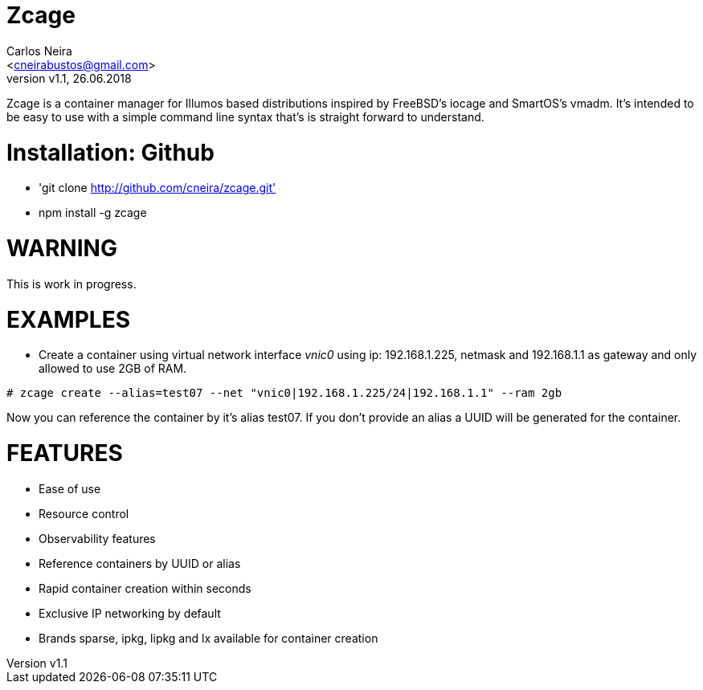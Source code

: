 = Zcage 
:author: Carlos Neira 
:email: <cneirabustos@gmail.com>
:revnumber: v1.1
:revdate: 26.06.2018

Zcage is a container manager for Illumos based distributions inspired by FreeBSD's iocage and SmartOS's vmadm.  
It's intended to be easy to use with a simple command line syntax that's is straight forward to understand.


= Installation: Github

  * 'git clone  http://github.com/cneira/zcage.git'
  *  npm install -g zcage
  


= WARNING

This is work in progress. 

= EXAMPLES

* Create a container using virtual network interface _vnic0_ using ip: 192.168.1.225, netmask and 192.168.1.1 as gateway and only allowed to use 2GB of RAM. 
```bash
# zcage create --alias=test07 --net "vnic0|192.168.1.225/24|192.168.1.1" --ram 2gb  
```
Now you can reference the container by it's alias test07. If you don't provide an alias a UUID will be generated for the container.



= FEATURES

* Ease of use
* Resource control
* Observability features
* Reference containers by UUID or alias
* Rapid container creation within seconds 
* Exclusive IP networking by default
* Brands sparse, ipkg, lipkg and lx available for container creation

